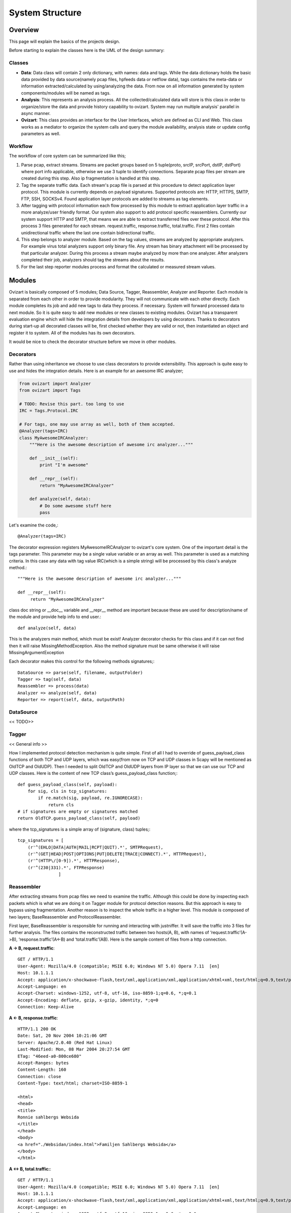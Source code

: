 .. _structure:

****************
System Structure
****************

.. _overview:

Overview
========

This page will explain the basics of the projects design.

Before starting to explain the classes here is the UML of the design summary:

.. image:: _static/uml/ovizartng.png
           :width: 1075px
           :height: 512px

.. _modules:


Classes
-------
* **Data**: Data class will contain 2 only dictionary, with names: data and tags. While the data dictionary holds the
  basic data provided by data source(namely pcap files, hpfeeds data or netflow data), tags contains the meta-data or
  information extracted/calculated by using/analyzing the data. From now on all information generated by system
  components/modules will be named as tags.

* **Analysis**: This represents an analysis process. All the collected/calculated data will store is this class in
  order to organize/store the data and provide history capability to ovizart. System may run multiple analysis'
  parallel in async manner.

* **Ovizart**: This class provides an interface for the User Interfaces, which are defined as CLI and Web. This class
  works as a mediator to organize the system calls and query the module availability, analysis state or update config
  parameters as well.

Workflow
--------
The workflow of core system can be summarized like this;

#. Parse pcap, extract streams. Streams are packet groups based on 5 tuple(proto, srcIP, srcPort, dstIP, dstPort) where
   port info applicable, otherwise we use 3 tuple to identify connections. Separate pcap files per stream are created
   during this step. Also ip fragmentation is handled at this step.

#. Tag the separate traffic data. Each stream's pcap file is parsed at this procedure to detect application layer protocol.
   This module is currently depends on payload signatures. Supported protocols are: HTTP, HTTPS, SMTP, FTP, SSH, SOCKSv4.
   Found application layer protocols are added to streams as tag elements.

#. After tagging with protocol information each flow processed by this module to extract application layer traffic in a
   more analyze/user friendly format. Our system also support to add protocol specific reassemblers. Currently our system
   support HTTP and SMTP, that means we are able to extract transferred files over these protocol. After this process 3
   files generated for each stream. request.traffic, response.traffic, total.traffic. First 2 files contain unidirectional
   traffic where the last one contain bidirectional traffic.

#. This step belongs to analyzer module. Based on the tag values, streams are analyzed by appropriate analyzers. For example
   virus total analyzers support only binary file. Any stream has binary attachment will be processed by that particular
   analyzer. During this process a stream maybe analyzed by more than one analyzer. After analyzers completed their job,
   analyzers should tag the streams about the results.

#. For the last step reporter modules process and format the calculated or measured stream values.


Modules
=======

Ovizart is basically composed of 5 modules; Data Source, Tagger, Reassembler, Analyzer and Reporter. Each module is
separated from each other in order to provide modularity. They will not communicate with each other directly. Each
module completes its job and add new tags to data they process. if necessary. System will forward processed data to
next module. So it is quite easy to add new modules or new classes to existing modules. Ovizart has a transparent
evaluation engine which will hide the integration details from developers by using decorators. Thanks to decorators
during start-up all decorated classes will be, first checked whether they are valid or not, then instantiated an object
and register it to system. All of the modules has its own decorators.

It would be nice to check the decorator structure before we move in other modules.

.. _decorators:

Decorators
----------
Rather than using inheritance we choose to use class decorators to provide extensibility. This approach is quite easy to use and hides the integration details. Here is an example for an awesome IRC analyzer;

.. sourcecode:: python

    from ovizart import Analyzer
    from ovizart import Tags

    # TODO: Revise this part. too long to use
    IRC = Tags.Protocol.IRC

    # For tags, one may use array as well, both of them accepted.
    @Analyzer(tags=IRC)
    class MyAwesomeIRCAnalyzer:
        """Here is the awesome description of awesome irc analyzer..."""

        def __init__(self):
            print "I'm awesome"

        def __repr__(self):
            return "MyAwesomeIRCAnalyzer"

        def analyze(self, data):
            # Do some awesome stuff here
            pass

Let's examine the code,::

    @Analyzer(tags=IRC)

The decorator expression registers MyAwesomeIRCAnalyzer to ovizart's core system. One of the important detail is the tags parameter. This parameter may be a single value variable or an array as well. This parameter is used as a matching criteria. In this case any data with tag value IRC(which is a simple string) will be processed by this class's analyze method.::

    """Here is the awesome description of awesome irc analyzer..."""

    def __repr__(self):
         return "MyAwesomeIRCAnalyzer"

class doc string or __doc__ variable and __repr__ method are important because these are used for description/name of the module and provide help info to end user.::

    def analyze(self, data)

This is the analyzers main method, which must be exist! Analyzer decorator checks for this class and if it can not find then it will raise MissingMethodException. Also the method signature must be same otherwise it will raise MissingArgumentException

Each decorator makes this control for the following methods signatures;::

    DataSource => parse(self, filename, outputFolder)
    Tagger => tag(self, data)
    Reassembler => process(data)
    Analyzer => analyze(self, data)
    Reporter => report(self, data, outputPath)

.. _datasource:

DataSource
----------

<< TODO>>


.. _tagger:

Tagger
------


<< General info >>


How I implemented protocol detection mechanism is quite simple. First of all I had to override of guess_payload_class
functions of both TCP and UDP layers, which was easy(from now on TCP and UDP classes in Scapy will be mentioned as
OldTCP and OldUDP). Then I needed to split OldTCP and OldUDP layers from IP layer so that we can use our TCP and UDP
classes. Here is the content of new TCP class’s guess_payload_class function;::

    def guess_payload_class(self, payload):
        for sig, cls in tcp_signatures:
            if re.match(sig, payload, re.IGNORECASE):
                return cls
    # if signatures are empty or signatures matched
    return OldTCP.guess_payload_class(self, payload)

where the tcp_signatures is a simple array of (signature, class) tuples;::

    tcp_signatures = [
        (r'^(EHLO|DATA|AUTH|MAIL|RCPT|QUIT).*', SMTPRequest),
        (r'^(GET|HEAD|POST|OPTIONS|PUT|DELETE|TRACE|CONNECT).*', HTTPRequest),
        (r'^(HTTP\/[0-9]).*', HTTPResponse),
        (r'^(230|331).*', FTPResponse)
                    ]



.. _reassembler:

Reassembler
-----------
After extracting streams from pcap files we need to examine the traffic. Although this could be done by inspecting each
packets which is what we are doing it on Tagger module for protocol detection reasons. But this approach is easy to
bypass using fragmentation. Another reason is to inspect the whole traffic in a higher level. This module is composed
of two layers; BaseReassembler and ProtocolReassembler.

First layer, BaseReassembler is responsible for running and interacting with justniffer. It will save the traffic into
3 files for further analysis. The files contains the reconstructed traffic between two hosts(A, B), with names of
‘request.traffic’(A->B), ‘response.traffic’(A<-B) and ‘total.traffic’(AB). Here is the sample content of files from a
http connection.

**A -> B, request.traffic**::

    GET / HTTP/1.1
    User-Agent: Mozilla/4.0 (compatible; MSIE 6.0; Windows NT 5.0) Opera 7.11  [en]
    Host: 10.1.1.1
    Accept: application/x-shockwave-flash,text/xml,application/xml,application/xhtml+xml,text/html;q=0.9,text/plain;q=0.8,video/x-mng,image/png,image/jpeg,image/gif;q=0.2,text/css,*/*;q=0.1
    Accept-Language: en
    Accept-Charset: windows-1252, utf-8, utf-16, iso-8859-1;q=0.6, *;q=0.1
    Accept-Encoding: deflate, gzip, x-gzip, identity, *;q=0
    Connection: Keep-Alive

**A <- B, response.traffic**::

    HTTP/1.1 200 OK
    Date: Sat, 20 Nov 2004 10:21:06 GMT
    Server: Apache/2.0.40 (Red Hat Linux)
    Last-Modified: Mon, 08 Mar 2004 20:27:54 GMT
    ETag: "46eed-a0-800ce680"
    Accept-Ranges: bytes
    Content-Length: 160
    Connection: close
    Content-Type: text/html; charset=ISO-8859-1

    <html>
    <head>
    <title>
    Ronnie sahlbergs Websida
    </title>
    </head>
    <body>
    <a href="./Websidan/index.html">Familjen Sahlbergs Websida</a>
    </body>
    </html>


**A <-> B, total.traffic:**::

    GET / HTTP/1.1
    User-Agent: Mozilla/4.0 (compatible; MSIE 6.0; Windows NT 5.0) Opera 7.11  [en]
    Host: 10.1.1.1
    Accept: application/x-shockwave-flash,text/xml,application/xml,application/xhtml+xml,text/html;q=0.9,text/plain;q=0.8,video/x-mng,image/png,image/jpeg,image/gif;q=0.2,text/css,*/*;q=0.1
    Accept-Language: en
    Accept-Charset: windows-1252, utf-8, utf-16, iso-8859-1;q=0.6, *;q=0.1
    Accept-Encoding: deflate, gzip, x-gzip, identity, *;q=0
    Connection: Keep-Alive

    HTTP/1.1 200 OK
    Date: Sat, 20 Nov 2004 10:21:06 GMT
    Server: Apache/2.0.40 (Red Hat Linux)
    Last-Modified: Mon, 08 Mar 2004 20:27:54 GMT
    ETag: "46eed-a0-800ce680"
    Accept-Ranges: bytes
    Content-Length: 160
    Connection: close
    Content-Type: text/html; charset=ISO-8859-1

    <html>
    <head>
    <title>
    Ronnie sahlbergs Websida
    </title>
    </head>
    <body>
    <a href="./Websidan/index.html">Familjen Sahlbergs Websida</a>
    </body>
    </html>

The second layer is ProtocolReassembler. This layer is responsible for extracting application layer info or useful data such as transferred files, email body, etc. In our system there are two kinds of ProtocolReassembler exists, HTTP and SMTP and our tool is able to extract files in HTTP and SMTP streams such as html, js, etc. and save under the attachments folder of related stream.



Problematic case
^^^^^^^^^^^^^^^^
http://web.archive.org/liveweb/http://seclists.org/snort/2012/q4/396 ::

    Example: A TCP stream flows between client and server just fine (e.g. a long http/1.1 keep-alive session).
    Some random packets are dropped in the mirrored copies. When libnids sniff this and reassemble the stream,
    I want it to leave a gap in the buffer where there are missing packets, and continue processing the flow.
    Currently it stops processing the flow.

.. _analyzer:

Analyzer
--------

Please check the documentation of Hao MA

.. _reporter:

Reporter
--------

Please check the documentation of Hao MA

